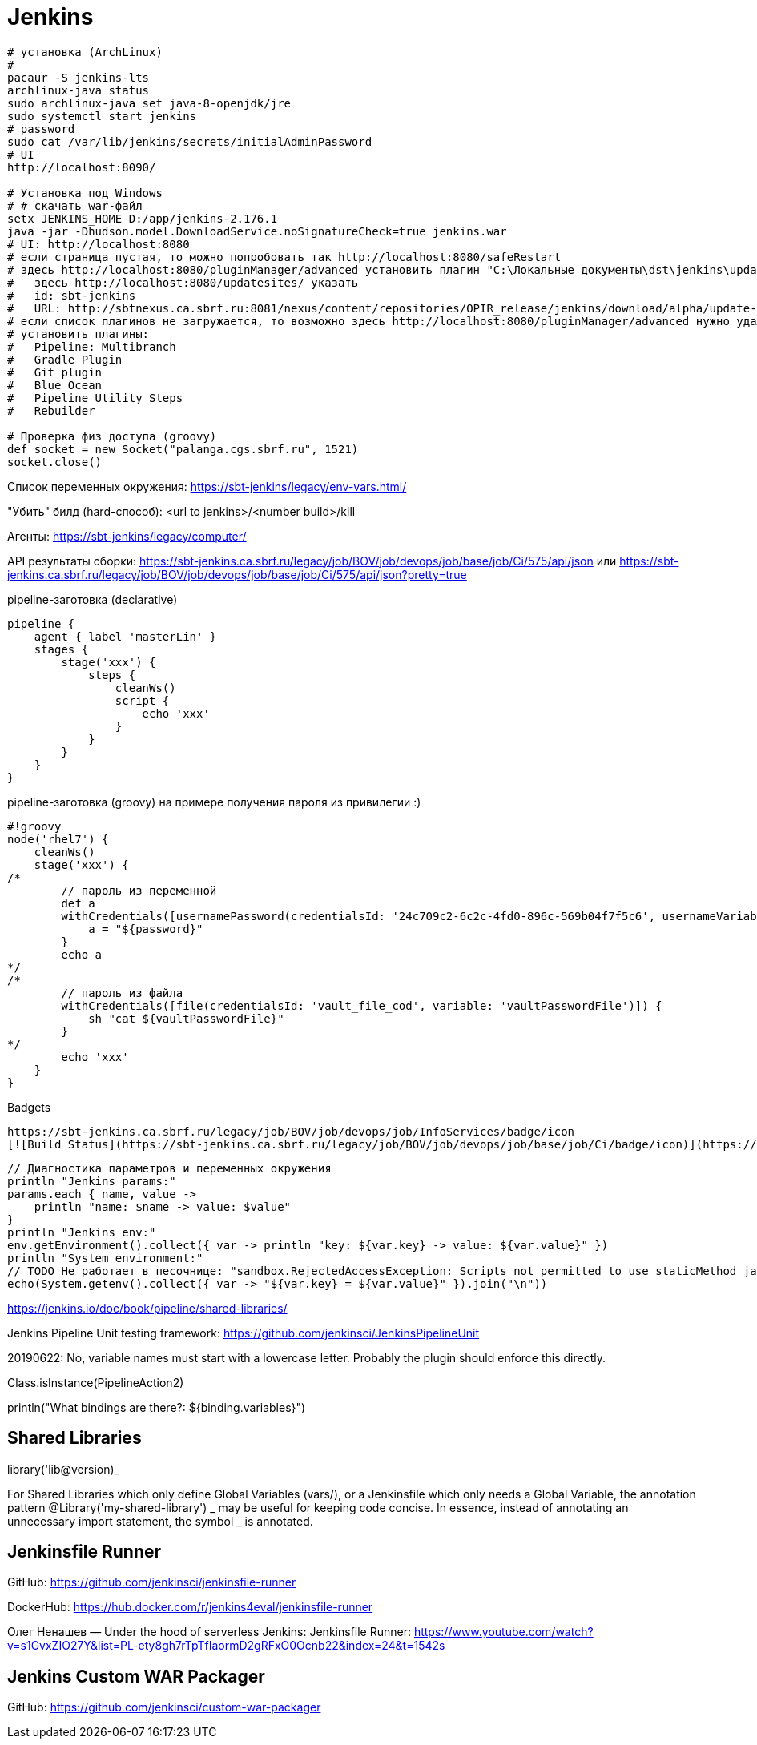 = Jenkins

```
# установка (ArchLinux)
#
pacaur -S jenkins-lts
archlinux-java status
sudo archlinux-java set java-8-openjdk/jre
sudo systemctl start jenkins
# password
sudo cat /var/lib/jenkins/secrets/initialAdminPassword
# UI
http://localhost:8090/

# Установка под Windows
# # скачать war-файл
setx JENKINS_HOME D:/app/jenkins-2.176.1
java -jar -Dhudson.model.DownloadService.noSignatureCheck=true jenkins.war
# UI: http://localhost:8080
# если страница пустая, то можно попробовать так http://localhost:8080/safeRestart
# здесь http://localhost:8080/pluginManager/advanced установить плагин "C:\Локальные документы\dst\jenkins\update-sites-manager.hpi" 
#   здесь http://localhost:8080/updatesites/ указать
#   id: sbt-jenkins
#   URL: http://sbtnexus.ca.sbrf.ru:8081/nexus/content/repositories/OPIR_release/jenkins/download/alpha/update-center.json
# если список плагинов не загружается, то возможно здесь http://localhost:8080/pluginManager/advanced нужно удалить url https://updates.jenkins.io/update-center.json
# установить плагины:
#   Pipeline: Multibranch
#   Gradle Plugin
#   Git plugin
#   Blue Ocean
#   Pipeline Utility Steps
#   Rebuilder

# Проверка физ доступа (groovy)
def socket = new Socket("palanga.cgs.sbrf.ru", 1521)
socket.close()
```

Список переменных окружения: https://sbt-jenkins/legacy/env-vars.html/

"Убить" билд (hard-способ): <url to jenkins>/<number build>/kill

Агенты: https://sbt-jenkins/legacy/computer/

API результаты сборки: https://sbt-jenkins.ca.sbrf.ru/legacy/job/BOV/job/devops/job/base/job/Ci/575/api/json или https://sbt-jenkins.ca.sbrf.ru/legacy/job/BOV/job/devops/job/base/job/Ci/575/api/json?pretty=true

pipeline-заготовка (declarative)
```
pipeline {
    agent { label 'masterLin' }
    stages {
        stage('xxx') {
            steps {
                cleanWs()
                script {
                    echo 'xxx'
                }
            }
        }
    }
}
```

pipeline-заготовка (groovy) на примере получения пароля из привилегии :)
```
#!groovy
node('rhel7') {
    cleanWs()
    stage('xxx') {
/*
        // пароль из переменной
        def a
        withCredentials([usernamePassword(credentialsId: '24c709c2-6c2c-4fd0-896c-569b04f7f5c6', usernameVariable: 'user', passwordVariable: 'password')]) {
            a = "${password}"
        }
        echo a
*/
/*
        // пароль из файла
        withCredentials([file(credentialsId: 'vault_file_cod', variable: 'vaultPasswordFile')]) {
            sh "cat ${vaultPasswordFile}"
        }
*/
        echo 'xxx'
    }
}
```

Badgets
```
https://sbt-jenkins.ca.sbrf.ru/legacy/job/BOV/job/devops/job/InfoServices/badge/icon
[![Build Status](https://sbt-jenkins.ca.sbrf.ru/legacy/job/BOV/job/devops/job/base/job/Ci/badge/icon)](https://sbt-jenkins.ca.sbrf.ru/legacy/job/BOV/job/devops/job/InfoServices/)
```

```
// Диагностика параметров и переменных окружения
println "Jenkins params:"
params.each { name, value ->
    println "name: $name -> value: $value"
}
println "Jenkins env:"
env.getEnvironment().collect({ var -> println "key: ${var.key} -> value: ${var.value}" })
println "System environment:"
// TODO Не работает в песочнице: "sandbox.RejectedAccessException: Scripts not permitted to use staticMethod java.lang.System getenv"
echo(System.getenv().collect({ var -> "${var.key} = ${var.value}" }).join("\n"))
```

https://jenkins.io/doc/book/pipeline/shared-libraries/

Jenkins Pipeline Unit testing framework:
https://github.com/jenkinsci/JenkinsPipelineUnit

20190622: No, variable names must start with a lowercase letter. Probably the plugin should enforce this directly.

Class.isInstance(PipelineAction2)

println("What bindings are there?: ${binding.variables}")


== Shared Libraries

library('lib@version)_

For Shared Libraries which only define Global Variables (vars/), or a Jenkinsfile which only needs a Global Variable, the annotation pattern @Library('my-shared-library') _ may be useful for keeping code concise. In essence, instead of annotating an unnecessary import statement, the symbol _ is annotated.


== Jenkinsfile Runner

GitHub: https://github.com/jenkinsci/jenkinsfile-runner

DockerHub: https://hub.docker.com/r/jenkins4eval/jenkinsfile-runner

Олег Ненашев — Under the hood of serverless Jenkins: Jenkinsfile Runner: https://www.youtube.com/watch?v=s1GvxZIO27Y&list=PL-ety8gh7rTpTfIaormD2gRFxO0Ocnb22&index=24&t=1542s

== Jenkins Custom WAR Packager

GitHub: https://github.com/jenkinsci/custom-war-packager